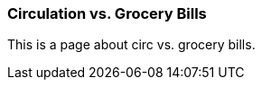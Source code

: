 Circulation vs. Grocery Bills
~~~~~~~~~~~~~~~~~~~~~~~~~~~~~

This is a page about circ vs. grocery bills.
